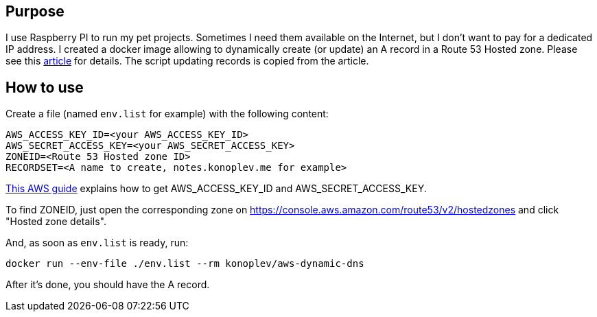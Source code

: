 == Purpose

I use Raspberry PI to run my pet projects. 
Sometimes I need them available on the Internet, but I don't want to pay for a dedicated IP address.
I created a docker image allowing to dynamically create (or update) an A record in a Route 53 Hosted zone. 
Please see this https://medium.com/@avishayil/dynamic-dns-using-aws-route-53-60a2331a58a4[article] for details.
The script updating records is copied from the article. 

== How to use 

Create a file (named `env.list` for example) with the following content:

---------------
AWS_ACCESS_KEY_ID=<your AWS_ACCESS_KEY_ID>
AWS_SECRET_ACCESS_KEY=<your AWS_SECRET_ACCESS_KEY>
ZONEID=<Route 53 Hosted zone ID>
RECORDSET=<A name to create, notes.konoplev.me for example>
---------------

https://docs.aws.amazon.com/cli/latest/userguide/cli-configure-quickstart.html#cli-configure-quickstart-creds[This AWS guide] explains how to get AWS_ACCESS_KEY_ID and AWS_SECRET_ACCESS_KEY.

To find ZONEID, just open the corresponding zone on https://console.aws.amazon.com/route53/v2/hostedzones and click "Hosted zone details".

And, as soon as `env.list` is ready, run:

[source, bash]
------------------
docker run --env-file ./env.list --rm konoplev/aws-dynamic-dns
------------------

After it's done, you should have the A record.


